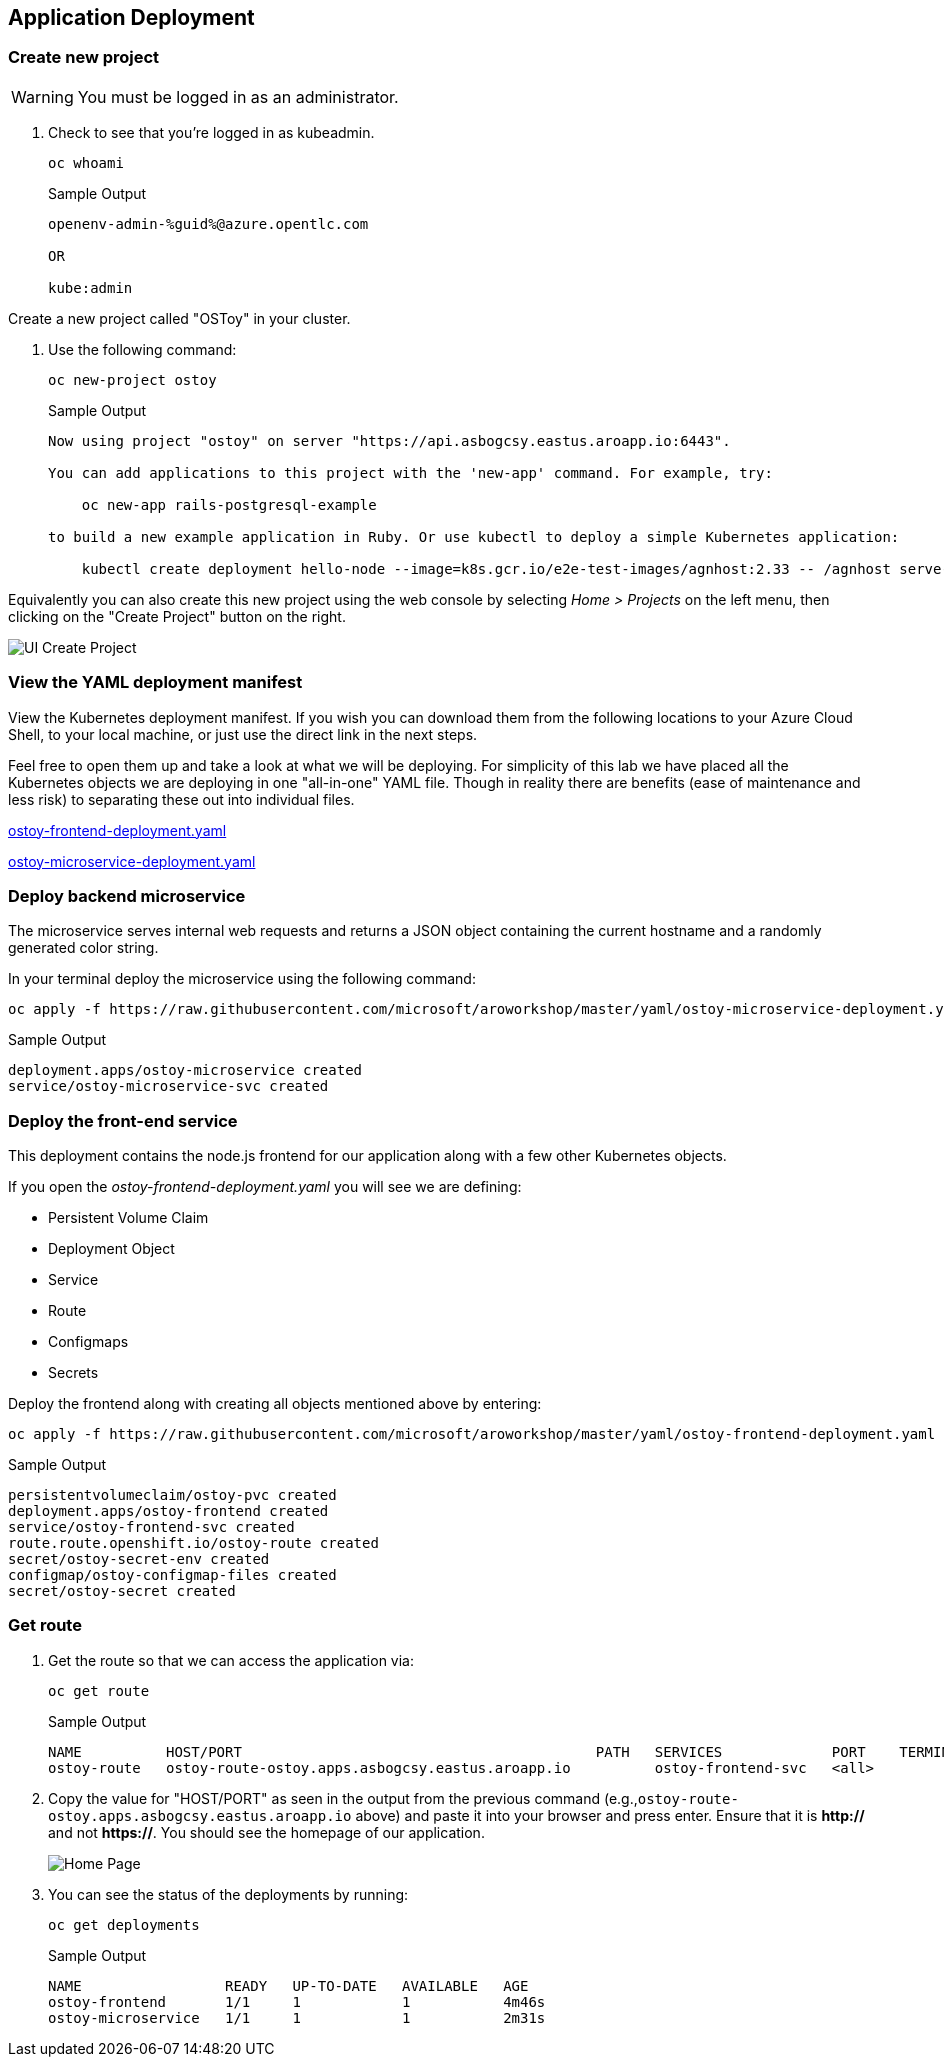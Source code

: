 == Application Deployment

=== Create new project

WARNING: You must be logged in as an administrator.

. Check to see that you're logged in as kubeadmin.
+
[source,sh,role=execute]
----
oc whoami
----
+
.Sample Output
[source,text,options=nowrap]
----
openenv-admin-%guid%@azure.opentlc.com

OR

kube:admin
----

Create a new project called "OSToy" in your cluster.

. Use the following command:
+
[source,sh,role=execute]
----
oc new-project ostoy
----
+
.Sample Output
[source,text,options=nowrap]
----
Now using project "ostoy" on server "https://api.asbogcsy.eastus.aroapp.io:6443".

You can add applications to this project with the 'new-app' command. For example, try:

    oc new-app rails-postgresql-example

to build a new example application in Ruby. Or use kubectl to deploy a simple Kubernetes application:

    kubectl create deployment hello-node --image=k8s.gcr.io/e2e-test-images/agnhost:2.33 -- /agnhost serve-hostname
----

Equivalently you can also create this new project using the web console by selecting _Home > Projects_ on the left menu, then clicking on the "Create Project" button on the right.

image::media/managedlab/6-ostoy-newproj.png[UI Create Project]

=== View the YAML deployment manifest

View the Kubernetes deployment manifest.
If you wish you can download them from the following locations to your Azure Cloud Shell, to your local machine, or just use the direct link in the next steps.

Feel free to open them up and take a look at what we will be deploying.
For simplicity of this lab we have placed all the Kubernetes objects we are deploying in one "all-in-one" YAML file.
Though in reality there are benefits (ease of maintenance and less risk) to separating these out into individual files.

https://github.com/microsoft/aroworkshop/blob/master/yaml/ostoy-frontend-deployment.yaml[ostoy-frontend-deployment.yaml]

https://github.com/microsoft/aroworkshop/blob/master/yaml/ostoy-microservice-deployment.yaml[ostoy-microservice-deployment.yaml]

=== Deploy backend microservice

The microservice serves internal web requests and returns a JSON object containing the current hostname and a randomly generated color string.

In your terminal deploy the microservice using the following command:

[source,sh,role=execute]
----
oc apply -f https://raw.githubusercontent.com/microsoft/aroworkshop/master/yaml/ostoy-microservice-deployment.yaml
----

.Sample Output
[source,text,options=nowrap]
----
deployment.apps/ostoy-microservice created
service/ostoy-microservice-svc created
----

=== Deploy the front-end service

This deployment contains the node.js frontend for our application along with a few other Kubernetes objects.

.If you open the _ostoy-frontend-deployment.yaml_ you will see we are defining:
* Persistent Volume Claim
* Deployment Object
* Service
* Route
* Configmaps
* Secrets

Deploy the frontend along with creating all objects mentioned above by entering:

[source,sh,role=execute]
----
oc apply -f https://raw.githubusercontent.com/microsoft/aroworkshop/master/yaml/ostoy-frontend-deployment.yaml
----

.Sample Output
[source,text,options=nowrap]
----
persistentvolumeclaim/ostoy-pvc created
deployment.apps/ostoy-frontend created
service/ostoy-frontend-svc created
route.route.openshift.io/ostoy-route created
secret/ostoy-secret-env created
configmap/ostoy-configmap-files created
secret/ostoy-secret created
----

=== Get route

. Get the route so that we can access the application via:
+
[source,sh,role=execute]
----
oc get route
----
+
.Sample Output
[source,text,options=nowrap]
----
NAME          HOST/PORT                                          PATH   SERVICES             PORT    TERMINATION   WILDCARD
ostoy-route   ostoy-route-ostoy.apps.asbogcsy.eastus.aroapp.io          ostoy-frontend-svc   <all>                 None
----

. Copy the value for "HOST/PORT" as seen in the output from the previous command (e.g.,`ostoy-route-ostoy.apps.asbogcsy.eastus.aroapp.io` above) and paste it into your browser and press enter. Ensure that it is *http://* and not *https://*.
You should see the homepage of our application.
+
image::media/managedlab/10-ostoy-homepage.png[Home Page]

. You can see the status of the deployments by running:
+
[source,sh,role=execute]
----
oc get deployments
----
+
.Sample Output
[source,text,options=nowrap]
----
NAME                 READY   UP-TO-DATE   AVAILABLE   AGE
ostoy-frontend       1/1     1            1           4m46s
ostoy-microservice   1/1     1            1           2m31s
----